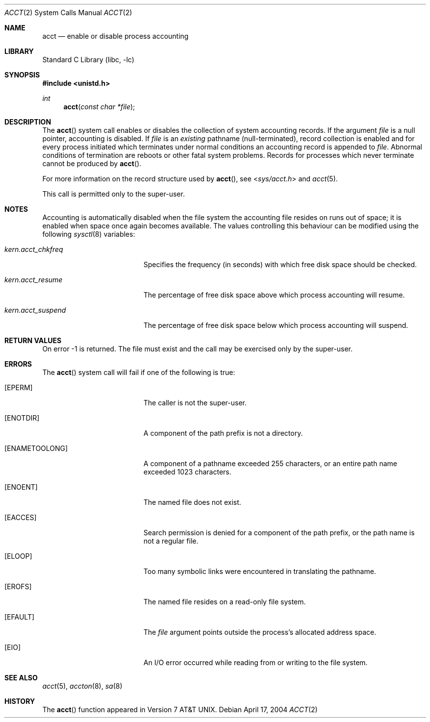 .\" Copyright (c) 1980, 1991, 1993
.\"	The Regents of the University of California.  All rights reserved.
.\"
.\" Redistribution and use in source and binary forms, with or without
.\" modification, are permitted provided that the following conditions
.\" are met:
.\" 1. Redistributions of source code must retain the above copyright
.\"    notice, this list of conditions and the following disclaimer.
.\" 2. Redistributions in binary form must reproduce the above copyright
.\"    notice, this list of conditions and the following disclaimer in the
.\"    documentation and/or other materials provided with the distribution.
.\" 4. Neither the name of the University nor the names of its contributors
.\"    may be used to endorse or promote products derived from this software
.\"    without specific prior written permission.
.\"
.\" THIS SOFTWARE IS PROVIDED BY THE REGENTS AND CONTRIBUTORS ``AS IS'' AND
.\" ANY EXPRESS OR IMPLIED WARRANTIES, INCLUDING, BUT NOT LIMITED TO, THE
.\" IMPLIED WARRANTIES OF MERCHANTABILITY AND FITNESS FOR A PARTICULAR PURPOSE
.\" ARE DISCLAIMED.  IN NO EVENT SHALL THE REGENTS OR CONTRIBUTORS BE LIABLE
.\" FOR ANY DIRECT, INDIRECT, INCIDENTAL, SPECIAL, EXEMPLARY, OR CONSEQUENTIAL
.\" DAMAGES (INCLUDING, BUT NOT LIMITED TO, PROCUREMENT OF SUBSTITUTE GOODS
.\" OR SERVICES; LOSS OF USE, DATA, OR PROFITS; OR BUSINESS INTERRUPTION)
.\" HOWEVER CAUSED AND ON ANY THEORY OF LIABILITY, WHETHER IN CONTRACT, STRICT
.\" LIABILITY, OR TORT (INCLUDING NEGLIGENCE OR OTHERWISE) ARISING IN ANY WAY
.\" OUT OF THE USE OF THIS SOFTWARE, EVEN IF ADVISED OF THE POSSIBILITY OF
.\" SUCH DAMAGE.
.\"
.\"     @(#)acct.2	8.1 (Berkeley) 6/4/93
.\" $MidnightBSD$
.\"
.Dd April 17, 2004
.Dt ACCT 2
.Os
.Sh NAME
.Nm acct
.Nd enable or disable process accounting
.Sh LIBRARY
.Lb libc
.Sh SYNOPSIS
.In unistd.h
.Ft int
.Fn acct "const char *file"
.Sh DESCRIPTION
The
.Fn acct
system call enables or disables the collection of system accounting
records.
If the argument
.Fa file
is a null pointer, accounting is disabled.
If
.Fa file
is an
.Em existing
pathname (null-terminated), record collection is enabled and for
every process initiated which terminates under normal
conditions an accounting record is appended to
.Fa file .
Abnormal conditions of termination are reboots
or other fatal system problems.
Records for processes which never terminate cannot be
produced by
.Fn acct .
.Pp
For more information on the record structure used by
.Fn acct ,
see
.In sys/acct.h
and
.Xr acct 5 .
.Pp
This call is permitted only to the super-user.
.Sh NOTES
Accounting is automatically disabled when the file system the
accounting file resides on runs out of space; it is enabled when
space once again becomes available.
The values controlling this behaviour can be modified using the following
.Xr sysctl 8
variables:
.Bl -tag -width ".Va kern.acct_chkfreq"
.It Va kern.acct_chkfreq
Specifies the frequency (in seconds) with which free disk
space should be checked.
.It Va kern.acct_resume
The percentage of free disk space above which process
accounting will resume.
.It Va kern.acct_suspend
The percentage of free disk space below which process
accounting will suspend.
.El
.Sh RETURN VALUES
On error -1 is returned.
The file must exist and the call may be exercised only by the super-user.
.Sh ERRORS
The
.Fn acct
system call will fail if one of the following is true:
.Bl -tag -width Er
.It Bq Er EPERM
The caller is not the super-user.
.It Bq Er ENOTDIR
A component of the path prefix is not a directory.
.It Bq Er ENAMETOOLONG
A component of a pathname exceeded 255 characters,
or an entire path name exceeded 1023 characters.
.It Bq Er ENOENT
The named file does not exist.
.It Bq Er EACCES
Search permission is denied for a component of the path prefix,
or the path name is not a regular file.
.It Bq Er ELOOP
Too many symbolic links were encountered in translating the pathname.
.It Bq Er EROFS
The named file resides on a read-only file system.
.It Bq Er EFAULT
The
.Fa file
argument
points outside the process's allocated address space.
.It Bq Er EIO
An I/O error occurred while reading from or writing to the file system.
.El
.Sh SEE ALSO
.Xr acct 5 ,
.Xr accton 8 ,
.Xr sa 8
.Sh HISTORY
The
.Fn acct
function appeared in
.At v7 .
